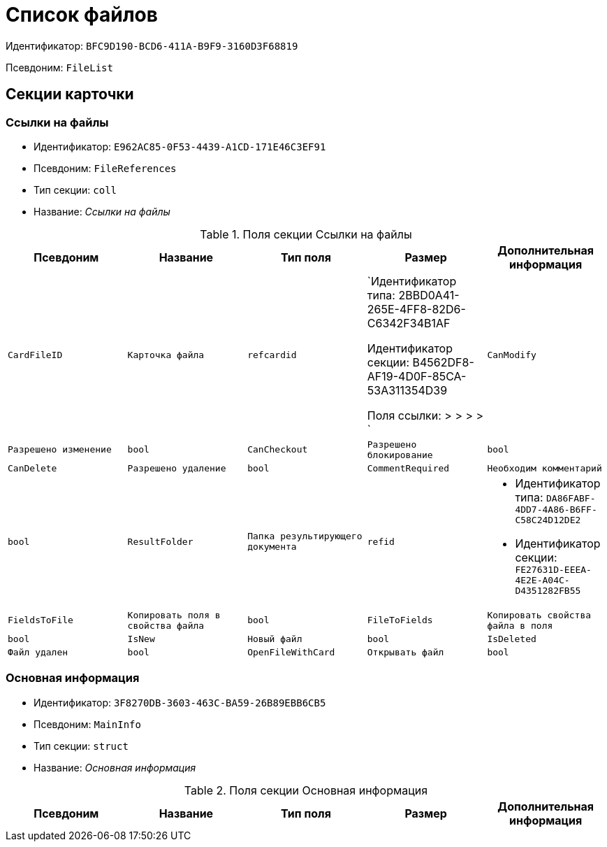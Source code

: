 = Список файлов

Идентификатор: `BFC9D190-BCD6-411A-B9F9-3160D3F68819`

Псевдоним: `FileList`

== Секции карточки

=== Ссылки на файлы

* Идентификатор: `E962AC85-0F53-4439-A1CD-171E46C3EF91`

* Псевдоним: `FileReferences`

* Тип секции: `coll`

* Название: _Ссылки на файлы_

.Поля секции Ссылки на файлы
|===
|Псевдоним|Название|Тип поля|Размер|Дополнительная информация 

a|`CardFileID`
a|`Карточка файла`
a|`refcardid`
a|`Идентификатор типа: 2BBD0A41-265E-4FF8-82D6-C6342F34B1AF

Идентификатор секции: B4562DF8-AF19-4D0F-85CA-53A311354D39

Поля ссылки: 
 >  >  >  > `

a|`CanModify`
a|`Разрешено изменение`
a|`bool`

a|`CanCheckout`
a|`Разрешено блокирование`
a|`bool`

a|`CanDelete`
a|`Разрешено удаление`
a|`bool`

a|`CommentRequired`
a|`Необходим комментарий`
a|`bool`

a|`ResultFolder`
a|`Папка результирующего документа`
a|`refid`
a|* Идентификатор типа: `DA86FABF-4DD7-4A86-B6FF-C58C24D12DE2`
* Идентификатор секции: `FE27631D-EEEA-4E2E-A04C-D4351282FB55`



a|`FieldsToFile`
a|`Копировать поля в свойства файла`
a|`bool`

a|`FileToFields`
a|`Копировать свойства файла в поля`
a|`bool`

a|`IsNew`
a|`Новый файл`
a|`bool`

a|`IsDeleted`
a|`Файл удален`
a|`bool`

a|`OpenFileWithCard`
a|`Открывать файл`
a|`bool`

|===
=== Основная информация

* Идентификатор: `3F8270DB-3603-463C-BA59-26B89EBB6CB5`

* Псевдоним: `MainInfo`

* Тип секции: `struct`

* Название: _Основная информация_

.Поля секции Основная информация
|===
|Псевдоним|Название|Тип поля|Размер|Дополнительная информация 

a|`Count`
a|`Количество файлов`
a|`int`

|===
